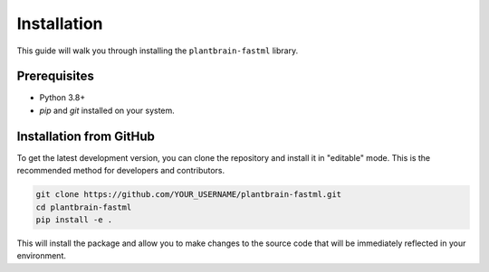 Installation
============

This guide will walk you through installing the ``plantbrain-fastml`` library.

Prerequisites
-------------

- Python 3.8+
- `pip` and `git` installed on your system.

Installation from GitHub
------------------------

To get the latest development version, you can clone the repository and install it in "editable" mode. This is the recommended method for developers and contributors.

.. code-block:: bash

   git clone https://github.com/YOUR_USERNAME/plantbrain-fastml.git
   cd plantbrain-fastml
   pip install -e .

This will install the package and allow you to make changes to the source code that will be immediately reflected in your environment.
